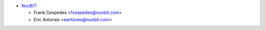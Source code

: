 * `NuoBiT <https://www.nuobit.com>`__:

  * Frank Cespedes <fcespedes@nuobit.com>
  * Eric Antones <eantones@nuobit.com>
